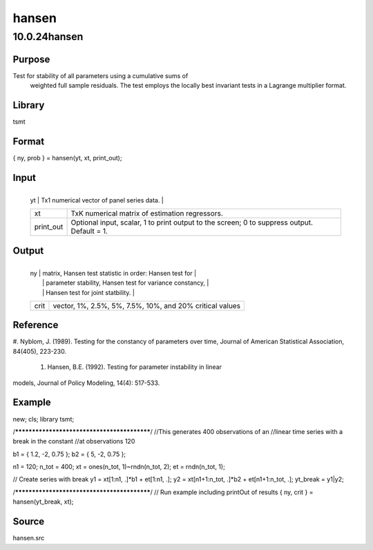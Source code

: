 ======
hansen
======

10.0.24hansen
=============

Purpose
-------
Test for stability of all parameters using a cumulative sums of
   weighted full sample residuals. The test employs the locally best
   invariant tests in a Lagrange multiplier format.

Library
-------
tsmt

Format
------
{ ny, prob } = hansen(yt, xt, print_out);

Input
-----
+-----------+---------------------------------------------------------+
   | yt        | Tx1 numerical vector of panel series data.              |
   +-----------+---------------------------------------------------------+
   | xt        | TxK numerical matrix of estimation regressors.          |
   +-----------+---------------------------------------------------------+
   | print_out | Optional input, scalar, 1 to print output to the        |
   |           | screen; 0 to suppress output. Default = 1.              |
   +-----------+---------------------------------------------------------+

Output
------
+------+--------------------------------------------------------------+
   | ny   | matrix, Hansen test statistic in order: Hansen test for      |
   |      | parameter stability, Hansen test for variance constancy,     |
   |      | Hansen test for joint statbility.                            |
   +------+--------------------------------------------------------------+
   | crit | vector, 1%, 2.5%, 5%, 7.5%, 10%, and 20% critical values     |
   +------+--------------------------------------------------------------+

Reference
---------
#. Nyblom, J. (1989). Testing for the constancy of parameters over
time, Journal of American Statistical Association, 84(405),
223-230.
   #. Hansen, B.E. (1992). Testing for parameter instability in linear
models, Journal of Policy Modeling, 14(4): 517-533.

Example
-------
::

new;
cls;
library tsmt;

/********************************************/
//This generates 400 observations of an
//linear time series with a break in the constant
//at observations 120

b1 = { 1.2, -2, 0.75 };
b2 = { 5, -2, 0.75 };

n1 = 120;
n_tot = 400;
xt = ones(n_tot, 1)~rndn(n_tot, 2);
et = rndn(n_tot, 1);

// Create series with break
y1 = xt[1:n1, .]*b1 + et[1:n1, .];
y2 = xt[n1+1:n_tot, .]*b2 + et[n1+1:n_tot, .];
yt_break = y1|y2;

/********************************************/
// Run example including printOut of results
{ ny, crit } = hansen(yt_break, xt);

Source
------
hansen.src
